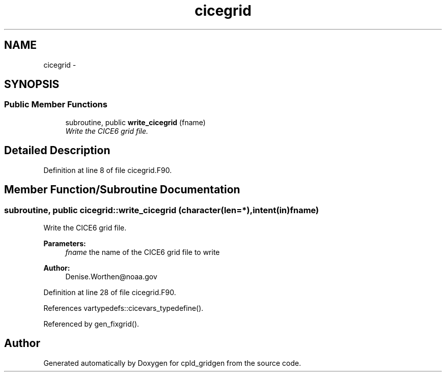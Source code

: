 .TH "cicegrid" 3 "Wed Jun 1 2022" "Version 1.7.0" "cpld_gridgen" \" -*- nroff -*-
.ad l
.nh
.SH NAME
cicegrid \- 
.SH SYNOPSIS
.br
.PP
.SS "Public Member Functions"

.in +1c
.ti -1c
.RI "subroutine, public \fBwrite_cicegrid\fP (fname)"
.br
.RI "\fIWrite the CICE6 grid file\&. \fP"
.in -1c
.SH "Detailed Description"
.PP 
Definition at line 8 of file cicegrid\&.F90\&.
.SH "Member Function/Subroutine Documentation"
.PP 
.SS "subroutine, public cicegrid::write_cicegrid (character(len=*), intent(in)fname)"

.PP
Write the CICE6 grid file\&. 
.PP
\fBParameters:\fP
.RS 4
\fIfname\fP the name of the CICE6 grid file to write
.RE
.PP
\fBAuthor:\fP
.RS 4
Denise.Worthen@noaa.gov 
.RE
.PP

.PP
Definition at line 28 of file cicegrid\&.F90\&.
.PP
References vartypedefs::cicevars_typedefine()\&.
.PP
Referenced by gen_fixgrid()\&.

.SH "Author"
.PP 
Generated automatically by Doxygen for cpld_gridgen from the source code\&.

